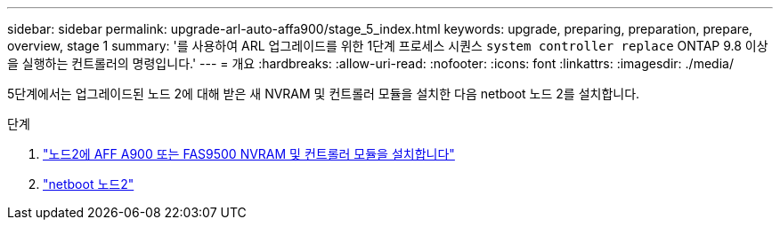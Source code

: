 ---
sidebar: sidebar 
permalink: upgrade-arl-auto-affa900/stage_5_index.html 
keywords: upgrade, preparing, preparation, prepare, overview, stage 1 
summary: '를 사용하여 ARL 업그레이드를 위한 1단계 프로세스 시퀀스 `system controller replace` ONTAP 9.8 이상을 실행하는 컨트롤러의 명령입니다.' 
---
= 개요
:hardbreaks:
:allow-uri-read: 
:nofooter: 
:icons: font
:linkattrs: 
:imagesdir: ./media/


[role="lead"]
5단계에서는 업그레이드된 노드 2에 대해 받은 새 NVRAM 및 컨트롤러 모듈을 설치한 다음 netboot 노드 2를 설치합니다.

.단계
. link:install_a900_nvs_and_controller_on_node2.html["노드2에 AFF A900 또는 FAS9500 NVRAM 및 컨트롤러 모듈을 설치합니다"]
. link:netboot_node2.html["netboot 노드2"]


